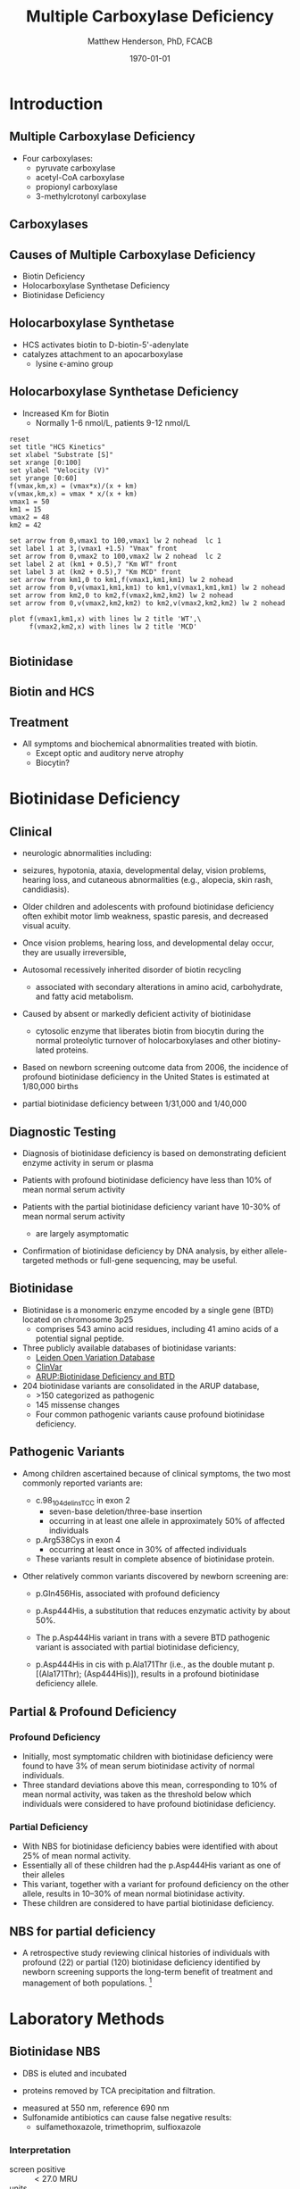 #+TITLE: Multiple Carboxylase Deficiency
#+AUTHOR: Matthew Henderson, PhD, FCACB
#+DATE: \today

* Introduction
** Multiple Carboxylase Deficiency
- Four carboxylases:
  - pyruvate carboxylase
  - acetyl-CoA carboxylase
  - propionyl carboxylase
  - 3-methylcrotonyl carboxylase

** Carboxylases

#+CAPTION[Carboxylases]:Carboxylases
#+NAME: fig:carbox
#+ATTR_LaTeX: :width 0.9\textwidth
[[./mcd/figures/carboxylases.png]]

** Causes of Multiple Carboxylase Deficiency
- Biotin Deficiency
- Holocarboxylase Synthetase Deficiency
- Biotinidase Deficiency

** Holocarboxylase Synthetase 
- HCS activates biotin to D-biotin-5'-adenylate
- catalyzes attachment to an apocarboxylase
  - lysine \epsilon{}-amino group

#+CAPTION[Holocarboxylase Synthase]:Holocarboxylase Synthase
#+NAME: fig:holo
#+ATTR_LaTeX: :width 0.9\textwidth
[[./mcd/figures/hcs.png]]

** Holocarboxylase Synthetase Deficiency
- Increased Km for Biotin
  - Normally 1-6 nmol/L, patients 9-12 nmol/L

#+begin_src gnuplot :file ./mcd/figures/kinetics.png
  reset
  set title "HCS Kinetics"
  set xlabel "Substrate [S]"
  set xrange [0:100]
  set ylabel "Velocity (V)"
  set yrange [0:60]
  f(vmax,km,x) = (vmax*x)/(x + km)
  v(vmax,km,x) = vmax * x/(x + km) 
  vmax1 = 50 
  km1 = 15
  vmax2 = 48
  km2 = 42

  set arrow from 0,vmax1 to 100,vmax1 lw 2 nohead  lc 1
  set label 1 at 3,(vmax1 +1.5) "Vmax" front
  set arrow from 0,vmax2 to 100,vmax2 lw 2 nohead  lc 2
  set label 2 at (km1 + 0.5),7 "Km WT" front
  set label 3 at (km2 + 0.5),7 "Km MCD" front
  set arrow from km1,0 to km1,f(vmax1,km1,km1) lw 2 nohead
  set arrow from 0,v(vmax1,km1,km1) to km1,v(vmax1,km1,km1) lw 2 nohead
  set arrow from km2,0 to km2,f(vmax2,km2,km2) lw 2 nohead
  set arrow from 0,v(vmax2,km2,km2) to km2,v(vmax2,km2,km2) lw 2 nohead

  plot f(vmax1,km1,x) with lines lw 2 title 'WT',\
       f(vmax2,km2,x) with lines lw 2 title 'MCD'

#+end_src

#+CAPTION[Kinetics]:Holocarboxylase Synthetase Kinetics
#+NAME: fig:kinetics
#+ATTR_LaTeX: :width 0.9\textwidth
#+RESULTS:
[[file:./mcd/figures/kinetics.png]]


** Biotinidase

#+CAPTION[Biotinidase]:Biotinidase
#+NAME: fig:biot
#+ATTR_LaTeX: :width 0.9\textwidth
[[./mcd/figures/biot.png]]

** Biotin and HCS

#+CAPTION[Biotin and HCS]:Biotin and HCS
#+NAME: fig:biot_hcs
#+ATTR_LaTeX: :width 0.9\textwidth
[[./mcd/figures/biotHCS.png]]


** Treatment
- All symptoms and biochemical abnormalities treated with biotin.
  - Except optic and auditory nerve atrophy
  - Biocytin?

* Biotinidase Deficiency

** Clinical
- neurologic abnormalities including:
- seizures, hypotonia, ataxia, developmental delay, vision problems, hearing
 loss, and cutaneous abnormalities (e.g., alopecia, skin rash,
 candidiasis).
- Older children and adolescents with profound biotinidase deficiency
  often exhibit motor limb weakness, spastic paresis, and decreased
  visual acuity.
- Once vision problems, hearing loss, and developmental
  delay occur, they are usually irreversible,

- Autosomal recessively inherited disorder of biotin recycling
  - associated with secondary alterations in amino acid, carbohydrate,
    and fatty acid metabolism.
- Caused by absent or markedly deficient activity of biotinidase
  - cytosolic enzyme that liberates biotin from biocytin during the
    normal proteolytic turnover of holocarboxylases and other
    biotiny-lated proteins.

- Based on newborn screening outcome data from 2006, the incidence of
  profound biotinidase deficiency in the United States is estimated at
  1/80,000 births
- partial biotinidase deficiency between 1/31,000 and 1/40,000


** Diagnostic Testing
- Diagnosis of biotinidase deficiency is based on demonstrating
  deficient enzyme activity in serum or plasma

- Patients with profound biotinidase deficiency have less than 10% of
  mean normal serum activity

- Patients with the partial biotinidase deficiency variant have 10-30%
  of mean normal serum activity
  - are largely asymptomatic

- Confirmation of biotinidase deficiency by DNA analysis, by either
  allele-targeted methods or full-gene sequencing, may be useful.

#+CAPTION[Biotin Cycle]:Biotin Cycle
#+NAME: fig:bcycle
#+ATTR_LaTeX: :width 0.9\textwidth
[[./mcd/figures/biot_cycle.png]]


** Biotinidase

- Biotinidase is a monomeric enzyme encoded by a single gene (BTD) located on chromosome 3p25
  - comprises 543 amino acid residues, including 41 amino acids of a potential signal peptide.

- Three publicly available databases of biotinidase variants:
  - [[https://grenada.lumc.nl/LOVD2/shared1/home.php?select_db=BTD][Leiden Open Variation Database]]
  - [[https://www.ncbi.nlm.nih.gov/clinvar/][ClinVar]]
  - [[http://www.arup.utah.edu/database/BTD/BTD_welcome.php][ARUP:Biotinidase Deficiency and BTD]]

- 204 biotinidase variants are consolidated in the ARUP database,
  - >150 categorized as pathogenic
  - 145 missense changes
  - Four common pathogenic variants cause profound biotinidase deficiency.

** Pathogenic Variants
- Among children ascertained because of clinical symptoms, the two
  most commonly reported variants are:

  - c.98_104delinsTCC in exon 2
    - seven-base deletion/three-base insertion
    - occurring in at least one allele in approximately 50% of affected individuals

  - p.Arg538Cys in exon 4
    - occurring at least once in 30% of affected individuals

  - These variants result in complete absence of biotinidase protein. 

- Other relatively common variants discovered by newborn screening are:
  - p.Gln456His, associated with profound deficiency

  - p.Asp444His, a substitution that reduces enzymatic activity by about 50%.

  - The p.Asp444His variant in trans with a severe BTD pathogenic variant is associated with partial biotinidase deficiency,
  - p.Asp444His in cis with p.Ala171Thr (i.e., as the double mutant p.[(Ala171Thr); (Asp444His)]), results in a profound biotinidase deficiency allele.


** Partial & Profound Deficiency

*** Profound Deficiency
- Initially, most symptomatic children with biotinidase deficiency
  were found to have 3% of mean serum biotinidase activity of normal
  individuals.
- Three standard deviations above this mean, corresponding to 10% of
  mean normal activity, was taken as the threshold below which
  individuals were considered to have profound biotinidase deficiency.

*** Partial Deficiency
- With NBS for biotinidase deficiency babies were identified with about 25% of mean normal activity.
- Essentially all of these children had the p.Asp444His variant as one of their alleles
- This variant, together with a variant for profound deficiency on the other allele, results in 10–30% of mean normal biotinidase activity.
- These children are considered to have partial biotinidase deficiency.


** NBS for partial deficiency

- A retrospective study reviewing clinical histories of
  individuals with profound (22) or partial (120) biotinidase
  deficiency identified by newborn screening supports the long-term
  benefit of treatment and management of both populations. [fn:biot]

[fn:biot] Outcomes of individuals with profound and partial
biotinidase deficiency ascertained by newborn screening in Michigan
over 25 years, Genetics In Medicine, 2014/08/21/

* Laboratory Methods

** Biotinidase NBS

- DBS is eluted and incubated 

#+BEGIN_EXPORT LaTeX
\centering
\ce{Biotin-PAB <=>>[Biotinidase][pH=6] Biotin + PABA}
#+END_EXPORT

- proteins removed by TCA precipitation and filtration.

#+BEGIN_EXPORT LaTeX
\ce{PABA <=>>[\ce{NO2, NH2SO3}][NED] Purple chromophore}
#+END_EXPORT

- measured at 550 nm, reference 690 nm 
- Sulfonamide antibiotics can cause false negative results:
  - sulfamethoxazole, trimethoprim, sulfioxazole

*** Interpretation
- screen positive :: \lt 27.0 MRU
- units :: 1 MRU = 1 umol of PABA produced from Biotin-PAB  

** Biotinidase Diagnostic

- serum or plasma

#+BEGIN_EXPORT LaTeX
#+BEGIN_LaTeX
\ce{Biotin-PAB <=>>[Biotinidase][pH=6] Biotin + PABA}
#+END_EXPORT
- proteins removed by TCA precipitation and centrifugation.
#+BEGIN_EXPORT LaTeX
\ce{PABA <=>>[\ce{NaNO2, NH2SO3}][NED] Purple chromophore}
#+END_EXPORT
 - measured at 546 nm

*** Interpretation
- Deficiency :: \le 10% of normal
- Partial :: \gt 10% and \le 30%
- units :: nmoles/min/L plasma or serum.

** HCS NBS
- C5OH acylcarnitine
- No longer include C5OH acylcarnitine in the NSO AACC screen
- 3-methylcrotonyl-CoA carboxylase (3MCC) deficiency (infant or mother)
- 3-hydroxy-3-methylglutaryl (HMG)-CoA lyase deficiency
- \beta-ketothiolase deficiency
- multiple carboxylase deficiency (MCD) including biotinidase deficiency and holocarboxylase synthetase deficiency
- 2-methyl-3-hydroxybutyric acidemia (2M3HBA)
- 3-methylglutaconic aciduria (3MGA)

** HCS Diagnostic

- Urine organic acids
  - \beta-hydroxyisovalerate
  - \beta-methylcrotonylglycine
  - \beta-hydroxypropionate
  - methylcitrate
  - lactate
  - tiglylglycine 




